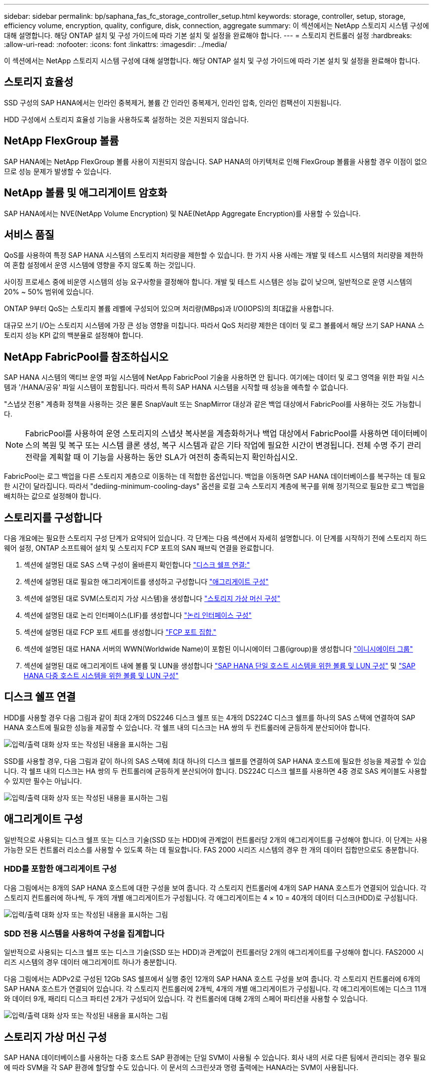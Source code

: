 ---
sidebar: sidebar 
permalink: bp/saphana_fas_fc_storage_controller_setup.html 
keywords: storage, controller, setup, storage, efficiency volume, encryption, quality, configure, disk, connection, aggregate 
summary: 이 섹션에서는 NetApp 스토리지 시스템 구성에 대해 설명합니다. 해당 ONTAP 설치 및 구성 가이드에 따라 기본 설치 및 설정을 완료해야 합니다. 
---
= 스토리지 컨트롤러 설정
:hardbreaks:
:allow-uri-read: 
:nofooter: 
:icons: font
:linkattrs: 
:imagesdir: ../media/


[role="lead"]
이 섹션에서는 NetApp 스토리지 시스템 구성에 대해 설명합니다. 해당 ONTAP 설치 및 구성 가이드에 따라 기본 설치 및 설정을 완료해야 합니다.



== 스토리지 효율성

SSD 구성의 SAP HANA에서는 인라인 중복제거, 볼륨 간 인라인 중복제거, 인라인 압축, 인라인 컴팩션이 지원됩니다.

HDD 구성에서 스토리지 효율성 기능을 사용하도록 설정하는 것은 지원되지 않습니다.



== NetApp FlexGroup 볼륨

SAP HANA에는 NetApp FlexGroup 볼륨 사용이 지원되지 않습니다. SAP HANA의 아키텍처로 인해 FlexGroup 볼륨을 사용할 경우 이점이 없으므로 성능 문제가 발생할 수 있습니다.



== NetApp 볼륨 및 애그리게이트 암호화

SAP HANA에서는 NVE(NetApp Volume Encryption) 및 NAE(NetApp Aggregate Encryption)를 사용할 수 있습니다.



== 서비스 품질

QoS를 사용하여 특정 SAP HANA 시스템의 스토리지 처리량을 제한할 수 있습니다. 한 가지 사용 사례는 개발 및 테스트 시스템의 처리량을 제한하여 혼합 설정에서 운영 시스템에 영향을 주지 않도록 하는 것입니다.

사이징 프로세스 중에 비운영 시스템의 성능 요구사항을 결정해야 합니다. 개발 및 테스트 시스템은 성능 값이 낮으며, 일반적으로 운영 시스템의 20% ~ 50% 범위에 있습니다.

ONTAP 9부터 QoS는 스토리지 볼륨 레벨에 구성되어 있으며 처리량(MBps)과 I/O(IOPS)의 최대값을 사용합니다.

대규모 쓰기 I/O는 스토리지 시스템에 가장 큰 성능 영향을 미칩니다. 따라서 QoS 처리량 제한은 데이터 및 로그 볼륨에서 해당 쓰기 SAP HANA 스토리지 성능 KPI 값의 백분율로 설정해야 합니다.



== NetApp FabricPool를 참조하십시오

SAP HANA 시스템의 액티브 운영 파일 시스템에 NetApp FabricPool 기술을 사용하면 안 됩니다. 여기에는 데이터 및 로그 영역을 위한 파일 시스템과 '/HANA/공유' 파일 시스템이 포함됩니다. 따라서 특히 SAP HANA 시스템을 시작할 때 성능을 예측할 수 없습니다.

"스냅샷 전용" 계층화 정책을 사용하는 것은 물론 SnapVault 또는 SnapMirror 대상과 같은 백업 대상에서 FabricPool를 사용하는 것도 가능합니다.


NOTE: FabricPool를 사용하여 운영 스토리지의 스냅샷 복사본을 계층화하거나 백업 대상에서 FabricPool를 사용하면 데이터베이스의 복원 및 복구 또는 시스템 클론 생성, 복구 시스템과 같은 기타 작업에 필요한 시간이 변경됩니다. 전체 수명 주기 관리 전략을 계획할 때 이 기능을 사용하는 동안 SLA가 여전히 충족되는지 확인하십시오.

FabricPool는 로그 백업을 다른 스토리지 계층으로 이동하는 데 적합한 옵션입니다. 백업을 이동하면 SAP HANA 데이터베이스를 복구하는 데 필요한 시간이 달라집니다. 따라서 "dediing-minimum-cooling-days" 옵션을 로컬 고속 스토리지 계층에 복구를 위해 정기적으로 필요한 로그 백업을 배치하는 값으로 설정해야 합니다.



== 스토리지를 구성합니다

다음 개요에는 필요한 스토리지 구성 단계가 요약되어 있습니다. 각 단계는 다음 섹션에서 자세히 설명합니다. 이 단계를 시작하기 전에 스토리지 하드웨어 설정, ONTAP 소프트웨어 설치 및 스토리지 FCP 포트의 SAN 패브릭 연결을 완료합니다.

. 섹션에 설명된 대로 SAS 스택 구성이 올바른지 확인합니다 link:saphana_fas_fc_storage_controller_setup.html#disk-shelf-connection["디스크 쉘프 연결:"]
. 섹션에 설명된 대로 필요한 애그리게이트를 생성하고 구성합니다 link:saphana_fas_fc_storage_controller_setup.html#aggregate-configuration["애그리게이트 구성"]
. 섹션에 설명된 대로 SVM(스토리지 가상 시스템)을 생성합니다 link:saphana_fas_fc_storage_controller_setup.html#storage-virtual-machine-configuration["스토리지 가상 머신 구성"]
. 섹션에 설명된 대로 논리 인터페이스(LIF)를 생성합니다 link:saphana_fas_fc_storage_controller_setup.html#logical-interface-configuration["논리 인터페이스 구성"]
. 섹션에 설명된 대로 FCP 포트 세트를 생성합니다 link:saphana_fas_fc_storage_controller_setup.html#fcp-port-sets["FCP 포트 집합."]
. 섹션에 설명된 대로 HANA 서버의 WWN(Worldwide Name)이 포함된 이니시에이터 그룹(igroup)을 생성합니다 link:saphana_fas_fc_storage_controller_setup.html#initiator-groups["이니시에이터 그룹"]
. 섹션에 설명된 대로 애그리게이트 내에 볼륨 및 LUN을 생성합니다 link:saphana_fas_fc_storage_controller_setup.html#volume-and-lun-configuration-for-sap-hana-single-host-systems["SAP HANA 단일 호스트 시스템을 위한 볼륨 및 LUN 구성"] 및 link:saphana_fas_fc_storage_controller_setup.html#volume-and-lun-configuration-for-sap-hana-multiple-host-systems["SAP HANA 다중 호스트 시스템을 위한 볼륨 및 LUN 구성"]




== 디스크 쉘프 연결

HDD를 사용할 경우 다음 그림과 같이 최대 2개의 DS2246 디스크 쉘프 또는 4개의 DS224C 디스크 쉘프를 하나의 SAS 스택에 연결하여 SAP HANA 호스트에 필요한 성능을 제공할 수 있습니다. 각 쉘프 내의 디스크는 HA 쌍의 두 컨트롤러에 균등하게 분산되어야 합니다.

image:saphana_fas_fc_image10.png["입력/출력 대화 상자 또는 작성된 내용을 표시하는 그림"]

SSD를 사용할 경우, 다음 그림과 같이 하나의 SAS 스택에 최대 하나의 디스크 쉘프를 연결하여 SAP HANA 호스트에 필요한 성능을 제공할 수 있습니다. 각 쉘프 내의 디스크는 HA 쌍의 두 컨트롤러에 균등하게 분산되어야 합니다. DS224C 디스크 쉘프를 사용하면 4중 경로 SAS 케이블도 사용할 수 있지만 필수는 아닙니다.

image:saphana_fas_fc_image11.png["입력/출력 대화 상자 또는 작성된 내용을 표시하는 그림"]



== 애그리게이트 구성

일반적으로 사용되는 디스크 쉘프 또는 디스크 기술(SSD 또는 HDD)에 관계없이 컨트롤러당 2개의 애그리게이트를 구성해야 합니다. 이 단계는 사용 가능한 모든 컨트롤러 리소스를 사용할 수 있도록 하는 데 필요합니다. FAS 2000 시리즈 시스템의 경우 한 개의 데이터 집합만으로도 충분합니다.



=== HDD를 포함한 애그리게이트 구성

다음 그림에서는 8개의 SAP HANA 호스트에 대한 구성을 보여 줍니다. 각 스토리지 컨트롤러에 4개의 SAP HANA 호스트가 연결되어 있습니다. 각 스토리지 컨트롤러에 하나씩, 두 개의 개별 애그리게이트가 구성됩니다. 각 애그리게이트는 4 × 10 = 40개의 데이터 디스크(HDD)로 구성됩니다.

image:saphana_fas_fc_image12.png["입력/출력 대화 상자 또는 작성된 내용을 표시하는 그림"]



=== SDD 전용 시스템을 사용하여 구성을 집계합니다

일반적으로 사용되는 디스크 쉘프 또는 디스크 기술(SSD 또는 HDD)과 관계없이 컨트롤러당 2개의 애그리게이트를 구성해야 합니다. FAS2000 시리즈 시스템의 경우 데이터 애그리게이트 하나가 충분합니다.

다음 그림에서는 ADPv2로 구성된 12Gb SAS 쉘프에서 실행 중인 12개의 SAP HANA 호스트 구성을 보여 줍니다. 각 스토리지 컨트롤러에 6개의 SAP HANA 호스트가 연결되어 있습니다. 각 스토리지 컨트롤러에 2개씩, 4개의 개별 애그리게이트가 구성됩니다. 각 애그리게이트에는 디스크 11개와 데이터 9개, 패리티 디스크 파티션 2개가 구성되어 있습니다. 각 컨트롤러에 대해 2개의 스페어 파티션을 사용할 수 있습니다.

image:saphana_fas_fc_image13.jpg["입력/출력 대화 상자 또는 작성된 내용을 표시하는 그림"]



== 스토리지 가상 머신 구성

SAP HANA 데이터베이스를 사용하는 다중 호스트 SAP 환경에는 단일 SVM이 사용될 수 있습니다. 회사 내의 서로 다른 팀에서 관리되는 경우 필요에 따라 SVM을 각 SAP 환경에 할당할 수도 있습니다. 이 문서의 스크린샷과 명령 출력에는 HANA라는 SVM이 사용됩니다.



== 논리 인터페이스 구성

스토리지 클러스터 구성 내에서 하나의 네트워크 인터페이스(LIF)를 생성하여 전용 FCP 포트에 할당해야 합니다. 예를 들어, 성능상의 이유로 FCP 포트 4개가 필요한 경우 LIF 4개를 생성해야 합니다. 다음 그림은 HANA SVM에 구성된 LIF 4개('fc_ * _ *)의 스크린샷을 보여 줍니다.

image:saphana_fas_fc_image14.jpeg["입력/출력 대화 상자 또는 작성된 내용을 표시하는 그림"]

ONTAP 9.8 System Manager를 사용하여 SVM을 생성할 때 필요한 물리적 FCP 포트를 모두 선택할 수 있으며 물리적 포트당 하나의 LIF가 자동으로 생성됩니다.

다음 그림은 ONTAP 9.8 System Manager를 사용한 SVM 및 LIF 생성을 보여 줍니다.

image:saphana_fas_fc_image15.jpeg["입력/출력 대화 상자 또는 작성된 내용을 표시하는 그림"]



== 이니시에이터 그룹

igroup은 각 서버 또는 LUN에 대한 액세스가 필요한 서버 그룹에 대해 구성할 수 있습니다. igroup을 구성하려면 서버의 WWPN(Worldwide Port Name)이 필요합니다.

'sanlun' 툴을 사용하여 각 SAP HANA 호스트의 WWPN을 얻으려면 다음 명령을 실행합니다.

....
stlrx300s8-6:~ # sanlun fcp show adapter
/sbin/udevadm
/sbin/udevadm

host0 ...... WWPN:2100000e1e163700
host1 ...... WWPN:2100000e1e163701
....

NOTE: 'NetApp' 툴은 NetApp 호스트 유틸리티의 일부이며 각 SAP HANA 호스트에 설치해야 합니다. 자세한 내용은 섹션을 참조하십시오 link:saphana_fas_fc_host_setup.html["호스트 설정."]

다음 그림에서는 SS3_HANA의 이니시에이터 목록을 보여 줍니다. igroup은 서버의 모든 WWPN을 포함하며 스토리지 컨트롤러의 포트 세트에 할당됩니다.

image:saphana_fas_fc_image17.jpeg["입력/출력 대화 상자 또는 작성된 내용을 표시하는 그림"]



== SAP HANA 단일 호스트 시스템을 위한 볼륨 및 LUN 구성

다음 그림은 4개의 단일 호스트 SAP HANA 시스템의 볼륨 구성을 보여줍니다. 각 SAP HANA 시스템의 데이터 및 로그 볼륨은 서로 다른 스토리지 컨트롤러에 분산됩니다. 예를 들어, 볼륨 'sid1'_data'_mnt00001'이 컨트롤러 A에 구성되어 있고 볼륨 'sid1'_'log'_'mnt00001'이 컨트롤러 B에 구성되어 있습니다 각 볼륨 내에서 단일 LUN이 구성됩니다.


NOTE: SAP HANA 시스템에 고가용성(HA) 쌍의 스토리지 컨트롤러가 하나만 사용되는 경우 데이터 볼륨 및 로그 볼륨을 동일한 스토리지 컨트롤러에 저장할 수도 있습니다.

image:saphana_fas_fc_image18.jpg["입력/출력 대화 상자 또는 작성된 내용을 표시하는 그림"]

각 SAP HANA 호스트마다 데이터 볼륨, 로그 볼륨 및 '/HANA/shared'에 대한 볼륨이 구성됩니다. 다음 표에는 4개의 SAP HANA 단일 호스트 시스템이 포함된 구성의 예가 나와 있습니다.

|===
| 목적 | 컨트롤러 A의 애그리게이트 1 | 컨트롤러 A의 애그리게이트 2 | 컨트롤러 B의 애그리게이트 1 | 컨트롤러 B의 애그리게이트 2 


| 시스템 SID1의 데이터, 로그 및 공유 볼륨 | 데이터 볼륨: SID1_DATA_mnt00001 | 공유 볼륨: SID1_shared | – | 로그 볼륨: SID1_LOG_mnt00001 


| 시스템 SID2의 데이터, 로그 및 공유 볼륨 | – | 로그 볼륨: SID2_LOG_mnt00001 | 데이터 볼륨: SID2_DATA_mnt00001 | 공유 볼륨: SID2_shared 


| 시스템 SID3의 데이터, 로그 및 공유 볼륨 | 공유 볼륨: SID3_SHARED | 데이터 볼륨: SID3_DATA_mnt00001 | 로그 볼륨: SID3_LOG_mnt00001 | – 


| 시스템 SID4의 데이터, 로그 및 공유 볼륨 | 로그 볼륨: SID4_LOG_mnt00001 | – | 공유 볼륨: SID4_shared | 데이터 볼륨: SID4_DATA_mnt00001 
|===
다음 표에는 단일 호스트 시스템의 마운트 지점 구성 예가 나와 있습니다.

|===
| LUN을 클릭합니다 | HANA 호스트의 마운트 지점 | 참고 


| SID1_DATA_mnt00001 | /HANA/data/SID1/mnt00001 | /etc/fstab 항목을 사용하여 마운트되었습니다 


| SID1_LOG_mnt00001 | /HANA/log/SID1/mnt00001 | /etc/fstab 항목을 사용하여 마운트되었습니다 


| SID1_shared | /HANA/공유/SID1 | /etc/fstab 항목을 사용하여 마운트되었습니다 
|===

NOTE: 설명된 구성에서 사용자 SID1adm 의 기본 홈 디렉토리가 저장된 '/usr/sap/sID1' 디렉토리가 로컬 디스크에 있습니다. 디스크 기반 복제를 사용하는 재해 복구 설정에서는 모든 파일 시스템이 중앙 스토리지에 있도록 '/usr/SAP/SID1' 디렉토리에 대한 'ID1'_ 공유 볼륨 내에 추가 LUN을 생성하는 것이 좋습니다.



== Linux LVM을 사용하여 SAP HANA 단일 호스트 시스템에 대한 볼륨 및 LUN 구성

Linux LVM을 사용하여 성능을 향상하고 LUN 크기 제한을 해결할 수 있습니다. LVM 볼륨 그룹의 서로 다른 LUN은 서로 다른 애그리게이트와 다른 컨트롤러에 저장해야 합니다. 다음 표에서는 볼륨 그룹당 2개의 LUN에 대한 예를 보여 줍니다.


NOTE: 여러 LUN에 LVM을 사용하여 SAP HANA KPI를 충족할 필요는 없습니다. 단일 LUN 설정으로 필요한 KPI를 충족합니다.

|===
| 목적 | 컨트롤러 A의 애그리게이트 1 | 컨트롤러 A의 애그리게이트 2 | 컨트롤러 B의 애그리게이트 1 | 컨트롤러 B의 애그리게이트 2 


| LVM 기반 시스템의 데이터, 로그 및 공유 볼륨 | 데이터 볼륨: SID1_DATA_mnt00001 | 공유 볼륨: SID1_shared Log2 볼륨: SID1_log2_mnt00001 | 데이터 2 볼륨: SID1_data2_mnt00001 | 로그 볼륨: SID1_LOG_mnt00001 
|===
SAP HANA 호스트에서 볼륨 그룹 및 논리적 볼륨을 생성하고 마운트해야 합니다. 다음 표에는 LVM을 사용하는 단일 호스트 시스템의 마운트 지점이 나와 있습니다.

|===
| 논리적 볼륨/LUN | SAP HANA 호스트의 마운트 지점 | 참고 


| LV:SID1_DATA_mnt0000-vol | /HANA/data/SID1/mnt00001 | /etc/fstab 항목을 사용하여 마운트되었습니다 


| LV:SID1_LOG_mnt00001-vol | /HANA/log/SID1/mnt00001 | /etc/fstab 항목을 사용하여 마운트되었습니다 


| LUN: SID1_SHARED | /HANA/공유/SID1 | /etc/fstab 항목을 사용하여 마운트되었습니다 
|===

NOTE: 설명된 구성에서 사용자 SID1adm 의 기본 홈 디렉토리가 저장된 '/usr/sap/sID1' 디렉토리가 로컬 디스크에 있습니다. 디스크 기반 복제를 사용하는 재해 복구 설정에서는 모든 파일 시스템이 중앙 스토리지에 있도록 '/usr/SAP/SID1' 디렉토리에 대한 'ID1'_ 공유 볼륨 내에 추가 LUN을 생성하는 것이 좋습니다.



== SAP HANA 다중 호스트 시스템을 위한 볼륨 및 LUN 구성

다음 그림에서는 4+1 다중 호스트 SAP HANA 시스템의 볼륨 구성을 보여 줍니다. 각 SAP HANA 호스트의 데이터 볼륨 및 로그 볼륨은 서로 다른 스토리지 컨트롤러에 분산됩니다. 예를 들어, 볼륨 ID _ Data _ mnt00001은 컨트롤러 A에 구성되고 볼륨 ID _ "log" _ "mnt00001"은 컨트롤러 B에 구성됩니다 각 볼륨 내에 하나의 LUN이 구성됩니다.

'/HANA/Shared' 볼륨은 모든 HANA 호스트에서 액세스할 수 있어야 하므로 NFS를 사용하여 내보내집니다. '/HANA/공유' 파일 시스템에 대한 특정 성능 KPI가 없더라도 NetApp은 10Gb 이더넷 연결을 사용할 것을 권장합니다.


NOTE: SAP HANA 시스템에 HA 쌍의 스토리지 컨트롤러를 하나만 사용하는 경우, 데이터 및 로그 볼륨을 동일한 스토리지 컨트롤러에 저장할 수 있습니다.

image:saphana_fas_fc_image19.jpg["입력/출력 대화 상자 또는 작성된 내용을 표시하는 그림"]

각 SAP HANA 호스트에 대해 데이터 볼륨과 로그 볼륨이 생성됩니다. '/HANA/Shared' 볼륨은 SAP HANA 시스템의 모든 호스트에서 사용됩니다. 다음 그림에서는 4+1 다중 호스트 SAP HANA 시스템의 예제 구성을 보여 줍니다.

|===
| 목적 | 컨트롤러 A의 애그리게이트 1 | 컨트롤러 A의 애그리게이트 2 | 컨트롤러 B의 애그리게이트 1 | 컨트롤러 B의 애그리게이트 2 


| 노드 1의 데이터 및 로그 볼륨 | 데이터 볼륨: SID_DATA_mnt00001 | – | 로그 볼륨: SID_LOG_mnt00001 | – 


| 노드 2의 데이터 및 로그 볼륨 | 로그 볼륨: SID_LOG_mnt00002 | – | 데이터 볼륨: SID_DATA_mnt00002 | – 


| 노드 3의 데이터 및 로그 볼륨 | – | 데이터 볼륨: SID_DATA_mnt00003 | – | 로그 볼륨: SID_LOG_mnt00003 


| 노드 4의 데이터 및 로그 볼륨 | – | 로그 볼륨: SID_LOG_mnt00004 | – | 데이터 볼륨: SID_DATA_mnt00004 


| 모든 호스트에 대한 공유 볼륨입니다 | 공유 볼륨: SID_shared | – | – | – 
|===
다음 표에는 활성 SAP HANA 호스트 4개가 있는 다중 호스트 시스템의 구성 및 마운트 지점이 나와 있습니다.

|===
| LUN 또는 볼륨 | SAP HANA 호스트의 마운트 지점 | 참고 


| LUN: SID_DATA_mnt00001 | /HANA/data/SID/mnt00001 | 보관 커넥터를 사용하여 장착합니다 


| LUN: SID_LOG_mnt00001 | /HANA/log/SID/mnt00001 | 보관 커넥터를 사용하여 장착합니다 


| LUN: SID_DATA_mnt00002 | /HANA/data/SID/mnt00002 | 보관 커넥터를 사용하여 장착합니다 


| LUN: SID_log_mnt00002 | /HANA/log/SID/mnt00002 | 보관 커넥터를 사용하여 장착합니다 


| LUN: SID_DATA_mnt00003 | /HANA/data/SID/mnt00003 | 보관 커넥터를 사용하여 장착합니다 


| LUN: SID_log_mnt00003 | /HANA/log/SID/mnt00003 | 보관 커넥터를 사용하여 장착합니다 


| LUN: SID_DATA_mnt00004 | /HANA/data/SID/mnt00004 | 보관 커넥터를 사용하여 장착합니다 


| LUN: SID_log_mnt00004 | /HANA/log/SID/mnt00004 | 보관 커넥터를 사용하여 장착합니다 


| 볼륨: SID_shared | /HANA/공유/SID | NFS 및 /etc/fstab 항목을 사용하여 모든 호스트에 마운트됩니다 
|===

NOTE: 설명된 구성에서 사용자 SIDadm의 기본 홈 디렉토리가 저장되는 '/usr/sap/sid' 디렉토리는 각 HANA 호스트의 로컬 디스크에 있습니다. 디스크 기반 복제를 사용하는 재해 복구 설정에서는 각 데이터베이스 호스트가 중앙 스토리지에 모든 파일 시스템을 포함할 수 있도록 '/usr/sap/sid' 파일 시스템에 대한 ''ID'_'공유' 볼륨에 4개의 하위 디렉토리를 추가로 생성하는 것이 좋습니다.



== Linux LVM을 사용하여 SAP HANA 다중 호스트 시스템을 위한 볼륨 및 LUN 구성

Linux LVM을 사용하여 성능을 향상하고 LUN 크기 제한을 해결할 수 있습니다. LVM 볼륨 그룹의 서로 다른 LUN은 서로 다른 애그리게이트와 다른 컨트롤러에 저장해야 합니다. 다음 표에서는 2 + 1 SAP HANA 다중 호스트 시스템에 대해 볼륨 그룹당 2개의 LUN을 보여 줍니다.


NOTE: LVM을 사용하여 여러 LUN을 결합하여 SAP HANA KPI를 충족할 필요는 없습니다. 단일 LUN 설정으로 필요한 KPI를 충족합니다.

|===
| 목적 | 컨트롤러 A의 애그리게이트 1 | 컨트롤러 A의 애그리게이트 2 | 컨트롤러 B의 애그리게이트 1 | 컨트롤러 B의 애그리게이트 2 


| 노드 1의 데이터 및 로그 볼륨 | 데이터 볼륨: SID_DATA_mnt00001 | Log2 볼륨: SID_log2_mnt00001 | 로그 볼륨: SID_LOG_mnt00001 | 데이터 2 볼륨: SID_data2_mnt00001 


| 노드 2의 데이터 및 로그 볼륨 | Log2 볼륨: SID_log2_mnt00002 | 데이터 볼륨: SID_DATA_mnt00002 | 데이터 2 볼륨: SID_data2_mnt00002 | 로그 볼륨: SID_LOG_mnt00002 


| 모든 호스트에 대한 공유 볼륨입니다 | 공유 볼륨: SID_shared | – | – | – 
|===
SAP HANA 호스트에서 볼륨 그룹 및 논리적 볼륨을 생성하고 마운트해야 합니다.

|===
| 논리 볼륨(LV) 또는 볼륨입니다 | SAP HANA 호스트의 마운트 지점 | 참고 


| LV:SID_DATA_mnt00001-vol | /HANA/data/SID/mnt00001 | 보관 커넥터를 사용하여 장착합니다 


| LV:SID_LOG_mnt00001-vol | /HANA/log/SID/mnt00001 | 보관 커넥터를 사용하여 장착합니다 


| LV:SID_DATA_mnt00002-vol | /HANA/data/SID/mnt00002 | 보관 커넥터를 사용하여 장착합니다 


| LV:SID_LOG_mnt00002-vol | /HANA/log/SID/mnt00002 | 보관 커넥터를 사용하여 장착합니다 


| 볼륨: SID_shared | /HANA/공유 | NFS 및 /etc/fstab 항목을 사용하여 모든 호스트에 마운트됩니다 
|===

NOTE: 설명된 구성에서 사용자 SIDadm의 기본 홈 디렉토리가 저장되는 '/usr/sap/sid' 디렉토리는 각 HANA 호스트의 로컬 디스크에 있습니다. 디스크 기반 복제를 사용하는 재해 복구 설정에서는 각 데이터베이스 호스트가 중앙 스토리지에 모든 파일 시스템을 포함할 수 있도록 '/usr/sap/sid' 파일 시스템에 대한 ''ID'_'공유' 볼륨에 4개의 하위 디렉토리를 추가로 생성하는 것이 좋습니다.



== 볼륨 옵션

다음 표에 나열된 볼륨 옵션을 확인하여 모든 SVM에서 설정해야 합니다.

|===
| 조치 | ONTAP 9 


| 자동 스냅샷 복사본을 사용하지 않도록 설정합니다 | vol modify –vserver <vserver-name> -volume <volname> -snapshot-policy none 


| 스냅샷 디렉토리 표시를 해제합니다 | vol modify -vserver <vserver-name> -volume <volname> -snapdir -access false 
|===


== LUN 생성, 볼륨 및 LUN을 이니시에이터 그룹에 매핑

NetApp OnCommand System Manager를 사용하여 스토리지 볼륨 및 LUN을 생성하고 이 볼륨을 서버의 igroup에 매핑할 수 있습니다.

다음 단계에서는 SID SS3을 사용하는 2+1 다중 호스트 HANA 시스템 구성을 보여 줍니다.

. NetApp ONTAP 시스템 관리자에서 LUN 생성 마법사를 시작합니다.
+
image:saphana_fas_fc_image20.jpeg["입력/출력 대화 상자 또는 작성된 내용을 표시하는 그림"]

. LUN 이름을 입력하고 LUN 유형을 선택한 다음 LUN 크기를 입력합니다.
+
image:saphana_fas_fc_image21.jpeg["입력/출력 대화 상자 또는 작성된 내용을 표시하는 그림"]

. 볼륨 이름과 호스팅 애그리게이트를 입력합니다.
+
image:saphana_fas_fc_image22.jpeg["입력/출력 대화 상자 또는 작성된 내용을 표시하는 그림"]

. LUN을 매핑할 igroup을 선택합니다.
+
image:saphana_fas_fc_image23.jpeg["입력/출력 대화 상자 또는 작성된 내용을 표시하는 그림"]

. QoS 설정을 제공합니다.
+
image:saphana_fas_fc_image24.jpeg["입력/출력 대화 상자 또는 작성된 내용을 표시하는 그림"]

. 요약 페이지에서 다음 을 클릭합니다.
+
image:saphana_fas_fc_image25.jpeg["입력/출력 대화 상자 또는 작성된 내용을 표시하는 그림"]

. 완료 페이지에서 마침 을 클릭합니다.
+
image:saphana_fas_fc_image26.jpeg["입력/출력 대화 상자 또는 작성된 내용을 표시하는 그림"]

. 각 LUN에 대해 2단계부터 7단계까지 반복합니다.
+
다음 그림에서는 2+1 다중 호스트 설정을 위해 생성해야 하는 모든 LUN의 요약을 보여 줍니다.

+
image:saphana_fas_fc_image27.jpeg["입력/출력 대화 상자 또는 작성된 내용을 표시하는 그림"]





== CLI를 사용하여 LUN, 볼륨 생성 및 LUN을 igroup에 매핑

이 섹션에서는 LVM을 사용하는 SID FC5와 LVM 볼륨 그룹당 2개의 LUN을 사용하는 2+1 SAP HANA 다중 호스트 시스템에 대해 ONTAP 9.8과 함께 명령줄을 사용하는 구성의 예를 보여 줍니다.

. 필요한 볼륨을 모두 생성합니다.
+
....
vol create -volume FC5_data_mnt00001 -aggregate aggr1_1 -size 1200g  -snapshot-policy none -foreground true -encrypt false  -space-guarantee none
vol create -volume FC5_log_mnt00002  -aggregate aggr2_1 -size 280g  -snapshot-policy none -foreground true -encrypt false  -space-guarantee none
vol create -volume FC5_log_mnt00001  -aggregate aggr1_2 -size 280g -snapshot-policy none -foreground true -encrypt false -space-guarantee none
vol create -volume FC5_data_mnt00002  -aggregate aggr2_2 -size 1200g -snapshot-policy none -foreground true -encrypt false -space-guarantee none
vol create -volume FC5_data2_mnt00001 -aggregate aggr1_2 -size 1200g -snapshot-policy none -foreground true -encrypt false -space-guarantee none
vol create -volume FC5_log2_mnt00002  -aggregate aggr2_2 -size 280g -snapshot-policy none -foreground true -encrypt false -space-guarantee none
vol create -volume FC5_log2_mnt00001  -aggregate aggr1_1 -size 280g -snapshot-policy none -foreground true -encrypt false  -space-guarantee none
vol create -volume FC5_data2_mnt00002  -aggregate aggr2_1 -size 1200g -snapshot-policy none -foreground true -encrypt false -space-guarantee none
vol create -volume FC5_shared -aggregate aggr1_1 -size 512g -state online -policy default -snapshot-policy none -junction-path /FC5_shared -encrypt false  -space-guarantee none
....
. 모든 LUN을 생성합니다.
+
....
lun create -path  /vol/FC5_data_mnt00001/FC5_data_mnt00001   -size 1t -ostype linux -space-reserve disabled -space-allocation disabled -class regular
lun create -path /vol/FC5_data2_mnt00001/FC5_data2_mnt00001 -size 1t -ostype linux -space-reserve disabled -space-allocation disabled -class regular
lun create -path /vol/FC5_data_mnt00002/FC5_data_mnt00002 -size 1t -ostype linux -space-reserve disabled -space-allocation disabled -class regular
lun create -path /vol/FC5_data2_mnt00002/FC5_data2_mnt00002 -size 1t -ostype linux -space-reserve disabled -space-allocation disabled -class regular
lun create -path /vol/FC5_log_mnt00001/FC5_log_mnt00001 -size 260g -ostype linux -space-reserve disabled -space-allocation disabled -class regular
lun create -path /vol/FC5_log2_mnt00001/FC5_log2_mnt00001 -size 260g -ostype linux -space-reserve disabled -space-allocation disabled -class regular
lun create -path /vol/FC5_log_mnt00002/FC5_log_mnt00002 -size 260g -ostype linux -space-reserve disabled -space-allocation disabled -class regular
lun create -path /vol/FC5_log2_mnt00002/FC5_log2_mnt00002 -size 260g -ostype linux -space-reserve disabled -space-allocation disabled -class regular
....
. 시스템 FC5에 속하는 모든 서버에 대한 igroup을 생성합니다.
+
....
lun igroup create -igroup HANA-FC5 -protocol fcp -ostype linux -initiator 10000090fadcc5fa,10000090fadcc5fb, 10000090fadcc5c1,10000090fadcc5c2,  10000090fadcc5c3,10000090fadcc5c4 -vserver hana
....
. 모든 LUN을 생성된 igroup에 매핑합니다.
+
....
lun map -path  /vol/FC5_data_mnt00001/FC5_data_mnt00001    -igroup HANA-FC5
lun map -path /vol/FC5_data2_mnt00001/FC5_data2_mnt00001  -igroup HANA-FC5
lun map -path /vol/FC5_data_mnt00002/FC5_data_mnt00002  -igroup HANA-FC5
lun map -path /vol/FC5_data2_mnt00002/FC5_data2_mnt00002  -igroup HANA-FC5
lun map -path /vol/FC5_log_mnt00001/FC5_log_mnt00001  -igroup HANA-FC5
lun map -path /vol/FC5_log2_mnt00001/FC5_log2_mnt00001  -igroup HANA-FC5
lun map -path /vol/FC5_log_mnt00002/FC5_log_mnt00002  -igroup HANA-FC5
lun map -path /vol/FC5_log2_mnt00002/FC5_log2_mnt00002  -igroup HANA-FC5
....

